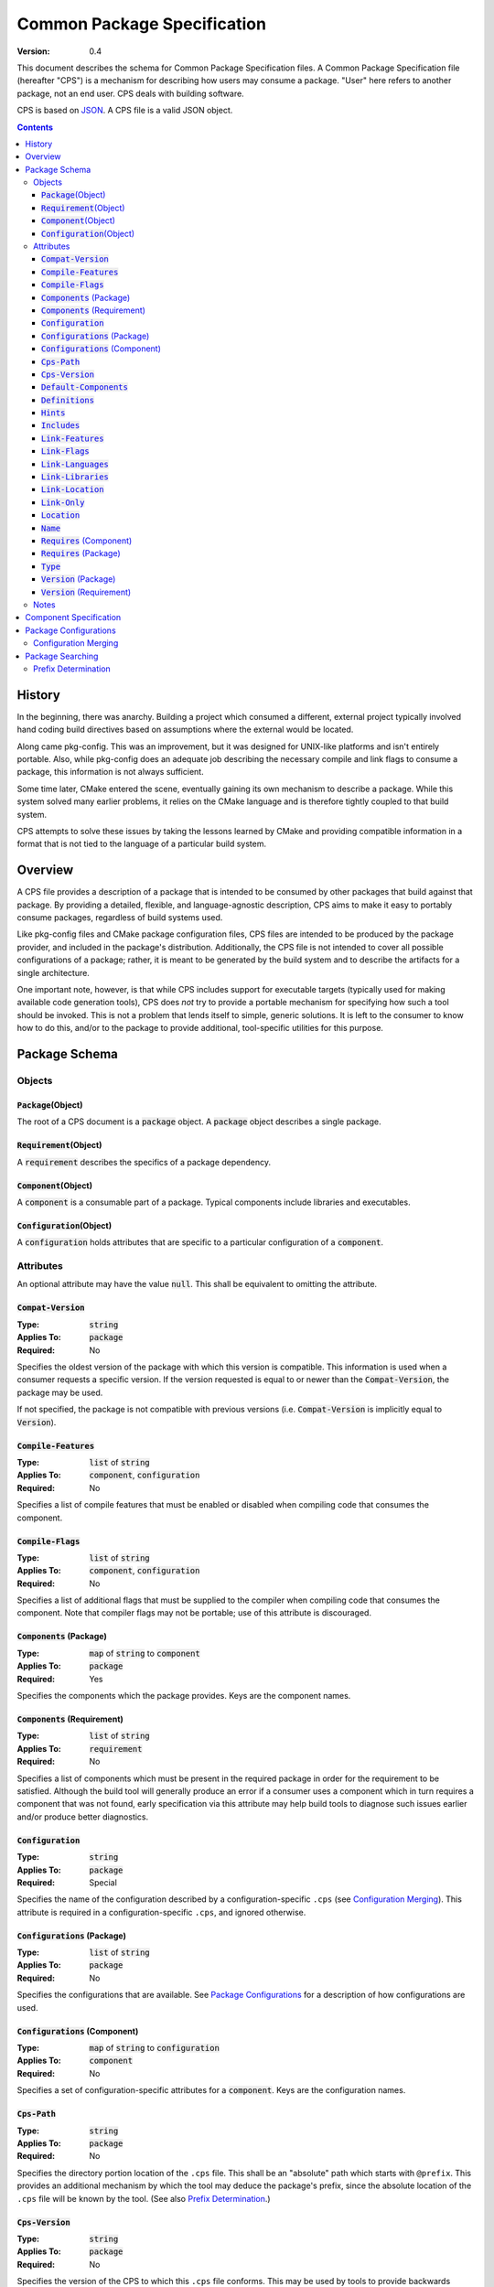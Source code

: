 ============================================
        Common Package Specification
============================================

:Version: 0.4

This document describes the schema for Common Package Specification files. A Common Package Specification file (hereafter "CPS") is a mechanism for describing how users may consume a package. "User" here refers to another package, not an end user. CPS deals with building software.

CPS is based on `JSON`_. A CPS file is a valid JSON object.

.. raw:: html

  <style>
    html {
      color: black;
      background: white;
      font-family: sans;
    }
    table.docinfo { margin: 2em 0; }
    p, li { text-align: justify; }
    .section .section { padding: 0 2em; }
    .title {
      padding: 0.1em;
      box-shadow: 0 0.3em 0.2em #ddd;
      border: 1px solid #eee;
      border-radius: 0.3em;
      background: #f8f8f8;
    }
    h3 {
      padding: 0.2em;
      border: 0 solid #aaa;
      border-width: 0.1em 0;
      background: #eee;
    }
    .hidden { display: none; }
    code.type { color: #172; font-weight: bold; }
    code.keyword { color: #621; font-weight: bold; }
    code.string { color: #d32; }
    code.attribute { color: #15a; }
    code.object { color: #294; }
    code.object:before { content: "<"; }
    code.object:after { content: ">"; }
    .applies-to { font-size: 80%; color: #777; }
    .path { color: #641; }
    .glob { color: #b92; }
    .var { color: #852; font-style: italic; }
    .var:before { content: "<"; }
    .var:after { content: ">"; }
    .env { color: #591; }

  </style>

.. role:: hidden
    :class: hidden

.. role:: applies-to
    :class: applies-to

.. role:: object(code)
    :class: object

.. role:: attribute(code)
    :class: attribute

.. role:: keyword(code)
    :class: keyword

.. role:: type(code)
    :class: type

.. role:: string(code)
    :class: string

.. role:: path(code)
    :class: path

.. role:: glob(code)
    :class: glob

.. role:: var(code)
    :class: var

.. role:: env(code)
    :class: env

.. contents::

History
=======

In the beginning, there was anarchy. Building a project which consumed a different, external project typically involved hand coding build directives based on assumptions where the external would be located.

Along came pkg-config. This was an improvement, but it was designed for UNIX-like platforms and isn't entirely portable. Also, while pkg-config does an adequate job describing the necessary compile and link flags to consume a package, this information is not always sufficient.

Some time later, CMake entered the scene, eventually gaining its own mechanism to describe a package. While this system solved many earlier problems, it relies on the CMake language and is therefore tightly coupled to that build system.

CPS attempts to solve these issues by taking the lessons learned by CMake and providing compatible information in a format that is not tied to the language of a particular build system.

Overview
========

A CPS file provides a description of a package that is intended to be consumed by other packages that build against that package. By providing a detailed, flexible, and language-agnostic description, CPS aims to make it easy to portably consume packages, regardless of build systems used.

Like pkg-config files and CMake package configuration files, CPS files are intended to be produced by the package provider, and included in the package's distribution. Additionally, the CPS file is not intended to cover all possible configurations of a package; rather, it is meant to be generated by the build system and to describe the artifacts for a single architecture.

One important note, however, is that while CPS includes support for executable targets (typically used for making available code generation tools), CPS does *not* try to provide a portable mechanism for specifying how such a tool should be invoked. This is not a problem that lends itself to simple, generic solutions. It is left to the consumer to know how to do this, and/or to the package to provide additional, tool-specific utilities for this purpose.

Package Schema
==============

Objects
'''''''

:object:`Package`\ :hidden:`(Object)`
-------------------------------------

The root of a CPS document is a :object:`package` object. A :object:`package` object describes a single package.

:object:`Requirement`\ :hidden:`(Object)`
-----------------------------------------

A :object:`requirement` describes the specifics of a package dependency.

:object:`Component`\ :hidden:`(Object)`
---------------------------------------

A :object:`component` is a consumable part of a package. Typical components include libraries and executables.

:object:`Configuration`\ :hidden:`(Object)`
-------------------------------------------

A :object:`configuration` holds attributes that are specific to a particular configuration of a :object:`component`.

Attributes
''''''''''

An optional attribute may have the value :keyword:`null`. This shall be equivalent to omitting the attribute.

:attribute:`Compat-Version`
---------------------------

:Type: :type:`string`
:Applies To: :object:`package`
:Required: No

Specifies the oldest version of the package with which this version is compatible. This information is used when a consumer requests a specific version. If the version requested is equal to or newer than the :attribute:`Compat-Version`, the package may be used.

If not specified, the package is not compatible with previous versions (i.e. :attribute:`Compat-Version` is implicitly equal to :attribute:`Version`).

:attribute:`Compile-Features`
-----------------------------

:Type: :type:`list` of :type:`string`
:Applies To: :object:`component`, :object:`configuration`
:Required: No

Specifies a list of compile features that must be enabled or disabled when compiling code that consumes the component.

:attribute:`Compile-Flags`
--------------------------

:Type: :type:`list` of :type:`string`
:Applies To: :object:`component`, :object:`configuration`
:Required: No

Specifies a list of additional flags that must be supplied to the compiler when compiling code that consumes the component. Note that compiler flags may not be portable; use of this attribute is discouraged.

:attribute:`Components` :applies-to:`(Package)`
-----------------------------------------------

:Type: :type:`map` of :type:`string` to :object:`component`
:Applies To: :object:`package`
:Required: Yes

Specifies the components which the package provides. Keys are the component names.

:attribute:`Components` :applies-to:`(Requirement)`
---------------------------------------------------

:Type: :type:`list` of :type:`string`
:Applies To: :object:`requirement`
:Required: No

Specifies a list of components which must be present in the required package in order for the requirement to be satisfied. Although the build tool will generally produce an error if a consumer uses a component which in turn requires a component that was not found, early specification via this attribute may help build tools to diagnose such issues earlier and/or produce better diagnostics.

:attribute:`Configuration`
--------------------------

:Type: :type:`string`
:Applies To: :object:`package`
:Required: Special

Specifies the name of the configuration described by a configuration-specific ``.cps`` (see `Configuration Merging`_). This attribute is required in a configuration-specific ``.cps``, and ignored otherwise.

:attribute:`Configurations` :applies-to:`(Package)`
---------------------------------------------------

:Type: :type:`list` of :type:`string`
:Applies To: :object:`package`
:Required: No

Specifies the configurations that are available. See `Package Configurations`_ for a description of how configurations are used.

:attribute:`Configurations` :applies-to:`(Component)`
-----------------------------------------------------

:Type: :type:`map` of :type:`string` to :object:`configuration`
:Applies To: :object:`component`
:Required: No

Specifies a set of configuration-specific attributes for a :object:`component`. Keys are the configuration names.

:attribute:`Cps-Path`
---------------------

:Type: :type:`string`
:Applies To: :object:`package`
:Required: No

Specifies the directory portion location of the ``.cps`` file. This shall be an "absolute" path which starts with ``@prefix``. This provides an additional mechanism by which the tool may deduce the package's prefix, since the absolute location of the ``.cps`` file will be known by the tool. (See also `Prefix Determination`_.)

:attribute:`Cps-Version`
------------------------

:Type: :type:`string`
:Applies To: :object:`package`
:Required: No

Specifies the version of the CPS to which this ``.cps`` file conforms. This may be used by tools to provide backwards compatibility in case of compatibility-breaking changes in the CPS. If not specified, behavior is implementation defined.

:attribute:`Default-Components`
-------------------------------

:Type: :type:`list` of :type:`string`
:Applies To: :object:`package`
:Required: No

Specifies a list of components that should be inferred if a consumer specifies a dependency on a package, but not a specific component.

:attribute:`Definitions`
------------------------

:Type: :type:`list` of :type:`string`
:Applies To: :object:`component`, :object:`configuration`
:Required: No

Specifies a list of compile definitions that must be defined when compiling code that consumes the component.

:attribute:`Hints`
------------------

:Type: :type:`list` of :type:`string`
:Applies To: :object:`requirement`
:Required: No

Specifies a list of paths where a required dependency might be located. When given, this will usually provide the location of the dependency as it was consumed by the package when the package was built, so that consumers can easily find (correct) dependencies if they are in a location that is not searched by default.

:attribute:`Includes`
---------------------

:Type: :type:`list` of :type:`string`
:Applies To: :object:`component`, :object:`configuration`
:Required: No

Specifies a list of directories which should be added to the include search path when compiling code that consumes the component. If a path starts with ``@prefix@``, the package's install prefix is substituted (see `Package Searching`_). This is recommended, as it allows packages to be relocatable.

:attribute:`Link-Features`
--------------------------

:Type: :type:`list` of :type:`string`
:Applies To: :object:`component`, :object:`configuration`
:Required: No

Specifies a list of link features that must be enabled or disabled when compiling code that consumes the component.

:attribute:`Link-Flags`
-----------------------

:Type: :type:`list` of :type:`string`
:Applies To: :object:`component`, :object:`configuration`
:Required: No

Specifies a list of additional flags that must be supplied to the linker when linking code that consumes the component. Note that linker flags may not be portable; use of this attribute is discouraged.

:attribute:`Link-Languages`
---------------------------

:Type: :type:`list` of :type:`string`
:Applies To: :object:`component`, :object:`configuration`
:Required: No

Specifies the ABI language of a static library (`Type`_ :string:`"archive"`). Officially supported values are :string:`"C"` (no special handling required) and :string:`"C++"` (consuming the static library also requires linking against the C++ standard runtime). The default is :string:`"C"`.

:attribute:`Link-Libraries`
---------------------------

:Type: :type:`list` of :type:`string`
:Applies To: :object:`component`, :object:`configuration`
:Required: No

Specifies a list of additional libraries that must be linked against when linking code that consumes the component. (Note that packages should avoid using this attribute if at all possible. Use `Requires (Component)`_ instead whenever possible.)

:attribute:`Link-Location`
--------------------------

:Type: :type:`string`
:Applies To: :object:`component`, :object:`configuration`
:Required: No

Specifies an alternate location of the component that should be used when linking against the component. This attribute typically applies only to :string:`"dylib"` components on platforms where the library is separated into multiple file components. For example, on Windows, this attribute shall give the location of the ``.lib``, while `Location`_ shall give the location of the ``.dll``.

If the path starts with ``@prefix@``, the package's install prefix is substituted (see `Package Searching`_). This is recommended, as it allows packages to be relocatable.

:attribute:`Link-Only`
----------------------

:Type: :type:`bool`
:Applies To: :object:`requirement`
:Required: No

Specifies that consumers of a component which requires another component should apply only the required component's link dependencies when consuming the requiring component, and not additional properties such as compile and include attributes. If :keyword:`false` or omitted, the attributes of the required component shall be transitively applied to a consumer of the requiring component as if the required component was consumed directly.

:attribute:`Location`
---------------------

:Type: :type:`string`
:Applies To: :object:`component`, :object:`configuration`
:Required: Depends

Specifies the location of the component. The exact meaning of this attribute depends on the component type, but typically it provides the path to the component's primary artifact, such as a ``.so`` or ``.jar``. (For Windows DLL components, this should be the location of the ``.dll``. See also `Link-Location`_.)

If the path starts with ``@prefix@``, the package's install prefix is substituted (see `Package Searching`_). This is recommended, as it allows packages to be relocatable.

This attribute is required for :object:`component`\ s that are not of :string:`"interface"` :attribute:`Type`.

:attribute:`Name`
-----------------

:Type: :type:`string`
:Applies To: :object:`package`
:Required: Yes

Specifies the canonical name of the package. In order for searching to succeed, this must exactly match the name of the CPS file without the ``.cps`` suffix.

:attribute:`Requires` :applies-to:`(Component)`
-----------------------------------------------

:Type: :type:`list` of :type:`string`
:Applies To: :object:`component`, :object:`configuration`
:Required: No

Specifies additional components required by a component. This is used, for example, to indicate transitive dependencies. Relative component names are interpreted relative to the current package. Absolute component names must refer to a package required by this package (see `Requires (Package)`_).

:attribute:`Requires` :applies-to:`(Package)`
---------------------------------------------

:Type: :type:`map` of :type:`string` to :object:`requirement`
:Applies To: :object:`package`
:Required: No

Specifies additional packages that are required by this package. Keys are the name of another required package. Values are a valid :object:`requirement` object or :keyword:`null` (equivalent to an empty :object:`requirement` object) describing the package required.

:attribute:`Type`
-----------------

:Type: :type:`string` (restricted)
:Applies To: :object:`component`
:Required: Yes

Specifies the type of a component. The component type affects how the component may be used. Officially supported values are :string:`"archive"` (CABI static library), :string:`"dylib"` (CABI shared library), :string:`"module"` (CABI plugin library), :string:`"jar"` (Java Archive), and :string:`"interface"`. If the type is not recognized by the parser, the component shall be ignored. (Parsers are permitted to support additional types as a conforming extension. "CABI" here means the usual format for C/C++/etc. binaries, e.g. ELF, PE32...)

A :string:`"dylib"` is meant to be linked at compile time; the :attribute:`Location` specifies the artifact required for such linking (i.e. the import library on PE platforms). A :string:`"module"` is meant to be loaded at run time with :code:`dlopen` or similar; again, the :attribute:`Location` specifies the appropriate artifact.

An :string:`"interface"` component is a special case; it may have the usual attributes of a component, but does not have a location. This can be used to create "virtual" components that do not have an associated artifact.

:attribute:`Version` :applies-to:`(Package)`
--------------------------------------------

:Type: :type:`string`
:Applies To: :object:`package`
:Required: No

Specifies the version of the package. Although there is no restriction on the format of the version text, successful version matching may impose restrictions.

If not provided, the CPS will not satisfy any request for a specific version of the package.

:attribute:`Version` :applies-to:`(Requirement)`
------------------------------------------------

:Type: :type:`string`
:Applies To: :object:`requirement`
:Required: No

Specifies the required version of a package. If omitted, any version of the required package is acceptable. Semantics are the same as for the :attribute:`Version` attribute of a :object:`package`.

Notes
'''''

- Unless otherwise specified, a relative file path appearing in a CPS shall be interpreted relative to the ``.cps`` file.

- Unless otherwise specified, unrecognized attributes shall be ignored. This makes it easier for tools to add tool-specific extensions. (It is *strongly* recommended that the names of any such attributes start with ``X-<tool>-`` (where ``<tool>`` is the name of the tool which introduced the extension) in order to reduce the chance of conflicts with newer versions of the CPS.)

Component Specification
=======================

Package, component and configuration names may consist of ASCII letters, numbers, hyphens (``-``), and underscores (``_``), and may not contain forward-stroke (``/``) or at-sign (``@``). Colon (``:``) may be used in component and configuration names, but not package names. The behavior of other characters is implementation defined. Portable packages are recommended to use only those characters which are expressly permitted.

A CPS component specification consists of either a package name, component name, or package-component name, either of which may optionally specify a configuration. A colon (``:``) is used to separate a package name from a component name, and always precedes a component name without a package name. A component specification including a package name is an "absolute" name. A component specification without a package name is a "relative" name; the package name in such case is implicitly the same as the package specification in which such name appears. The package and/or component name may be followed by the at-sign (``@``) and a configuration name. The special case of using the at-sign as a configuration name (e.g. ``foo:foo-core@@``) means that the named configuration is the same as the configuration in which the name appears. (For example, the component ``foo-ui`` has non-configuration-specific :attribute:`Requires` :string:`":foo-core@@"` and :attribute:`Configurations` :string:`"A"` and :string:`"B"`. The :string:`"A"` configuration of ``foo-ui`` therefore requires ``:foo-core@A``, and similar for other configurations.)

If a requirement does not specify a configuration, the *consumer* chooses the most appropriate configuration. This allows the consumer to, for example, link to the debug libraries of an indirect dependency when the consumer is build in debug mode, even if the consumer always uses the optimized configuration of the direct dependency.

Package Configurations
======================

Configurations provide a mechanism for a package to provide multiple configurations from a single distribution. Such configurations might include separate debug and release libraries, builds with and without thread safety, and so forth. The possible configurations are determined by each individual package, and it is left to the consumer and build system to decide when and how to select a non-default configuration.

When a consumer consumes a component, the build system must determine the attribute values for that component by selecting which configuration of the component to use (if the component has multiple configurations). It is recommended that build systems select a configuration as follows:

- For each package, the consumer shall have a mechanism for providing a list of preferred configurations. The first configuration in this list which matches an available configuration of the component shall be used. (If the build system supports multiple configurations, it is recommended that the consuming project may specify different values and/or order of this list depending on its own active configuration.)
- If the build system supports multiple configurations, the build system may implement a mechanism to prefer a configuration which "matches" the consuming project's active configuration.
- The package's `Configurations (Package)`_ shall be searched. The first configuration in this list which matches an available configuration of the component shall be used.

The value of an attribute for a component is determined in one of two ways: If the selected :object:`configuration` of the :object:`component` has the attribute, that value is used. Otherwise, if the :object:`component` directly has the requested attribute, that value is used. This allows a configuration-specific attribute to override an attribute value that is not configuration-specific. If the attribute is required, and is not present on either the selected :object:`configuration`, or the non-configuration-specific attributes of the :object:`component`, then the CPS is ill-formed. Note that a value of :keyword:`null` satisfies the condition of having the attribute. A value of :keyword:`null` has the usual meaning where :keyword:`null` is an acceptable value for the attribute; otherwise, a value of :keyword:`null` shall be treated as the attribute being unset (and shall suppress falling back to the non-configuration-specific value).

Configuration Merging
'''''''''''''''''''''

Some build systems may desire to output separate specifications per configuration, and/or to output separate CPS files per component. This is especially useful to permit piecemeal installation of individual components and/or configurations (for example, a "base" package with release libraries and common components, an optional package with debug libraries, and another optional package with optional components).

When a tool locates a CPS file, :var:`name`\ :path:`.cps`, the tool shall look in the same directory for any files named :var:`name`\ :path:`:`\ :glob:`*`\ :path:`.cps`,  :var:`name`\ :path:`@`\ :glob:`*`\ :path:`.cps`, and :var:`name`\ :path:`:`\ :glob:`*`\ :path:`@`\ :glob:`*`\ :path:`.cps` (the asterisk (``*``) represents file globbing). If any such package specifications are found, they shall be loaded at the same time, and their contents appended to the information loaded from the base CPS.

A ``.cps`` file whose name contains ``@`` is a configuration-specific CPS. The structure of a configuration-specific CPS is the same as a common CPS, with three exceptions:

- The per-configuration specification must contain the Configuration_ attribute.
- The per-configuration specification may not specify any :object:`component` attributes (e.g. :attribute:`Type`).
- An attribute on a :object:`component` is considered to belong instead to the component-configuration identified by the configuration-specific CPS.

The order in which the data from multiple CPS files is appended is implementation-defined.

Package Searching
=================

Tools shall locate a package by searching for a file :var:`name`\ :path:`.cps` or :var:`name`\ :path:`-`\ :glob:`*`\ :path:`.cps` (where the asterisk (``*``) is one or more characters excluding colon (``:``) and at-sign (``@``), allowing ``.cps`` files to supply a version number as part of their name so that multiple versions may be co-installed) in the following paths:

- :var:`prefix`\ :path:`/cps/` :applies-to:`(Windows)`
- :var:`prefix`\ :path:`/`\ :var:`name`\ :path:`.framework/Resources/CPS/` :applies-to:`(MacOS)`
- :var:`prefix`\ :path:`/`\ :var:`name`\ :path:`.framework/Versions/`\ :glob:`*`\ :path:`/Resources/CPS/` :applies-to:`(MacOS)`
- :var:`prefix`\ :path:`/`\ :var:`name`\ :path:`.app/Contents/Resources/CPS/` :applies-to:`(MacOS)`
- :var:`prefix`\ :path:`/`\ :var:`libdir`\ :path:`/cps/`\ :var:`name`\ :path:`/`\ :glob:`*`\ :path:`/`
- :var:`prefix`\ :path:`/`\ :var:`libdir`\ :path:`/cps/`\ :var:`name`\ :path:`/`
- :var:`prefix`\ :path:`/`\ :var:`libdir`\ :path:`/cps/`
- :var:`prefix`\ :path:`/share/cps/`\ :var:`name`\ :path:`/`\ :glob:`*`\ :path:`/`
- :var:`prefix`\ :path:`/share/cps/`\ :var:`name`\ :path:`/`
- :var:`prefix`\ :path:`/share/cps/`

The placeholder :var:`name` shall represent the name of the package to be located, and shall include both the proper case name, and the name converted to lower case. The placeholder :var:`libdir` shall be the platform defined directories, sans root prefix, in which matching architecture and/or architecture-neutral libraries reside (e.g. :path:`lib`, :path:`lib32`, :path:`lib64`, :path:`lib/i386-linux-gnu`...). The placeholder :var:`prefix` shall represent one of the set of default install prefixes to be searched, which shall include, at minimum and in order, the set of paths (separated by :path:`;` on Windows, :path:`:` otherwise) in the environment variable :env:`CPS_PATH`, :path:`/usr/local`, and :path:`/usr`. In addition, for all such package-neutral prefixes :var:`prefix-root`, the package-specific prefix :var:`prefix-root`\ :path:`/`\ :var:`name` shall also be considered. The complete list of search paths, above, shall be considered in the order specified above, for each prefix, before the next prefix is searched. Package-specific prefixes shall be searched before package-neutral prefixes.

It is recommended that tools should also provide a mechanism for specifying the path to a specific CPS which may be used to override the default search, or to provide the location of a package which is not installed to any of the standard search paths.

Prefix Determination
''''''''''''''''''''

In order to determine the package prefix, which may appear in various attributes as ``@prefix@``, it is necessary to determine the effective prefix from the canonical location of the ``.cps`` file. This can be accomplished in three ways:

- If the package specifies a :attribute:`Cps-Path`, that value shall be used.
- Otherwise, if the tool has just completed a search for the ``.cps``, as described above, the prefix is known from the path which was searched.
- Otherwise, the prefix shall be deduced as follows:

  - The path is initially taken to be the directory portion (i.e. without file name) of the absolute path to the ``.cps`` file.
  - :applies-to:`(MacOS)` If the tail-portion matches :path:`/Resources/` or :path:`/Resources/CPS/`, then:

    - The matching portion is removed.
    - If the tail-portion of the remaining path matches :path:`/Versions/`\ :glob:`*`\ :path:`/`, that portion is removed.
    - If the tail-portion of the remaining path matches :path:`/`\ :var:`name`\ :path:`.framework/` or :path:`/`\ :var:`name`\ :path:`.app/Contents/`, that portion is removed.

  - Otherwise:

    - If the tail-portion of the path matches any of :path:`/cps/`, :path:`/`\ :var:`name`\ :path:`/cps/` or :path:`/cps/`\ :var:`name`\ :path:`/`, the longest such matching portion is removed.
    - If the tail-portion of the remaining path matches any of :path:`/`\ :var:`libdir`\ :path:`/` or :path:`/share/`, that portion is removed.

.. _JSON: http://www.json.org/

.. kate: hl reStructuredText
